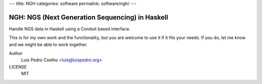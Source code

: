 ---
title: NGH
categories: software
permalink: software/ngh/
---

.. raw:: html

    <a href="http://github.com/luispedro/ngh">
        <img style="position: absolute; top: 0; right: 0; border: 0;" src="http://s3.amazonaws.com/github/ribbons/forkme_right_darkblue_121621.png" alt="Fork me on GitHub" />
    </a>

NGH: NGS (Next Generation Sequencing) in Haskell
================================================

Handle NGS data in Haskell using a Conduit based interface.

This is for my own work and the functionality, but you are welcome to use it if
it fits your needs. If you do, let me know and we might be able to work
together.

Author
    Luis Pedro Coelho <luis@luispedro.org>
LICENSE
    MIT
